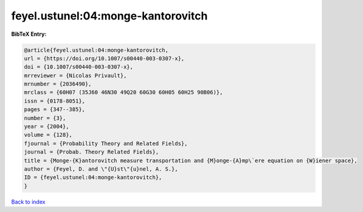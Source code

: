 feyel.ustunel:04:monge-kantorovitch
===================================

.. :cite:t:`feyel.ustunel:04:monge-kantorovitch`

.. bibliography:: ../../All.bib

**BibTeX Entry:**

.. code-block:: bibtex

   @article{feyel.ustunel:04:monge-kantorovitch,
   url = {https://doi.org/10.1007/s00440-003-0307-x},
   doi = {10.1007/s00440-003-0307-x},
   mrreviewer = {Nicolas Privault},
   mrnumber = {2036490},
   mrclass = {60H07 (35J60 46N30 49Q20 60G30 60H05 60H25 90B06)},
   issn = {0178-8051},
   pages = {347--385},
   number = {3},
   year = {2004},
   volume = {128},
   fjournal = {Probability Theory and Related Fields},
   journal = {Probab. Theory Related Fields},
   title = {Monge-{K}antorovitch measure transportation and {M}onge-{A}mp\`ere equation on {W}iener space},
   author = {Feyel, D. and \"{U}st\"{u}nel, A. S.},
   ID = {feyel.ustunel:04:monge-kantorovitch},
   }

`Back to index <../index>`_
